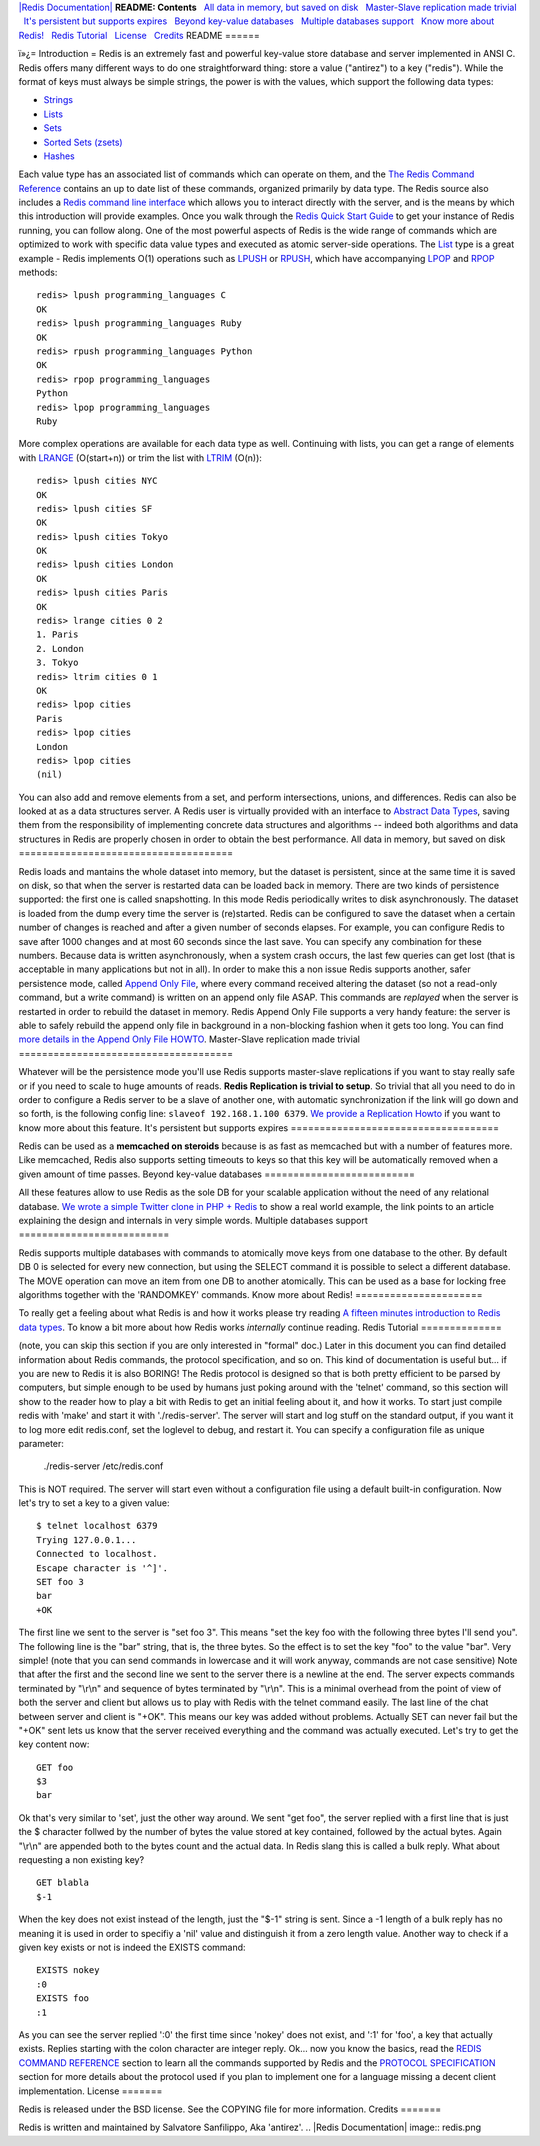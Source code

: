 `|Redis Documentation| <index.html>`_
**README: Contents**
  `All data in memory, but saved on disk <#All%20data%20in%20memory,%20but%20saved%20on%20disk>`_
  `Master-Slave replication made trivial <#Master-Slave%20replication%20made%20trivial>`_
  `It's persistent but supports expires <#It's%20persistent%20but%20supports%20expires>`_
  `Beyond key-value databases <#Beyond%20key-value%20databases>`_
  `Multiple databases support <#Multiple%20databases%20support>`_
  `Know more about Redis! <#Know%20more%20about%20Redis!>`_
  `Redis Tutorial <#Redis%20Tutorial>`_
  `License <#License>`_
  `Credits <#Credits>`_
README
======

ï»¿= Introduction =
Redis is an extremely fast and powerful key-value store database
and server implemented in ANSI C. Redis offers many different ways
to do one straightforward thing: store a value ("antirez") to a key
("redis"). While the format of keys must always be simple strings,
the power is with the values, which support the following data
types:

-  `Strings <Strings.html>`_
-  `Lists <Lists.html>`_
-  `Sets <Sets.html>`_
-  `Sorted Sets (zsets) <SortedSets.html>`_
-  `Hashes <Hashes.html>`_

Each value type has an associated list of commands which can
operate on them, and the
`The Redis Command Reference <CommandReference.html>`_ contains an
up to date list of these commands, organized primarily by data
type. The Redis source also includes a
`Redis command line interface <RedisCLI.html>`_ which allows you to
interact directly with the server, and is the means by which this
introduction will provide examples. Once you walk through the
`Redis Quick Start Guide <QuickStart.html>`_ to get your instance
of Redis running, you can follow along.
One of the most powerful aspects of Redis is the wide range of
commands which are optimized to work with specific data value types
and executed as atomic server-side operations. The
`List <Lists.html>`_ type is a great example - Redis implements
O(1) operations such as `LPUSH <RpushCommand.html>`_ or
`RPUSH <RpushCommand.html>`_, which have accompanying
`LPOP <LpopCommand.html>`_ and `RPOP <LpopCommand.html>`_ methods:
::

    redis> lpush programming_languages C
    OK
    redis> lpush programming_languages Ruby
    OK
    redis> rpush programming_languages Python
    OK
    redis> rpop programming_languages
    Python
    redis> lpop programming_languages
    Ruby

More complex operations are available for each data type as well.
Continuing with lists, you can get a range of elements with
`LRANGE <LrangeCommand.html>`_ (O(start+n)) or trim the list with
`LTRIM <LtrimCommand.html>`_ (O(n)):
::

    redis> lpush cities NYC
    OK
    redis> lpush cities SF
    OK
    redis> lpush cities Tokyo
    OK
    redis> lpush cities London
    OK
    redis> lpush cities Paris
    OK
    redis> lrange cities 0 2
    1. Paris
    2. London
    3. Tokyo
    redis> ltrim cities 0 1
    OK
    redis> lpop cities
    Paris
    redis> lpop cities
    London
    redis> lpop cities
    (nil)

You can also add and remove elements from a set, and perform
intersections, unions, and differences.
Redis can also be looked at as a data structures server. A Redis
user is virtually provided with an interface to
`Abstract Data Types <http://en.wikipedia.org/wiki/Abstract_data_type>`_,
saving them from the responsibility of implementing concrete data
structures and algorithms -- indeed both algorithms and data
structures in Redis are properly chosen in order to obtain the best
performance.
All data in memory, but saved on disk
=====================================

Redis loads and mantains the whole dataset into memory, but the
dataset is persistent, since at the same time it is saved on disk,
so that when the server is restarted data can be loaded back in
memory.
There are two kinds of persistence supported: the first one is
called snapshotting. In this mode Redis periodically writes to disk
asynchronously. The dataset is loaded from the dump every time the
server is (re)started.
Redis can be configured to save the dataset when a certain number
of changes is reached and after a given number of seconds elapses.
For example, you can configure Redis to save after 1000 changes and
at most 60 seconds since the last save. You can specify any
combination for these numbers.
Because data is written asynchronously, when a system crash occurs,
the last few queries can get lost (that is acceptable in many
applications but not in all). In order to make this a non issue
Redis supports another, safer persistence mode, called
`Append Only File <AppendOnlyFileHowto.html>`_, where every command
received altering the dataset (so not a read-only command, but a
write command) is written on an append only file ASAP. This
commands are *replayed* when the server is restarted in order to
rebuild the dataset in memory.
Redis Append Only File supports a very handy feature: the server is
able to safely rebuild the append only file in background in a
non-blocking fashion when it gets too long. You can find
`more details in the Append Only File HOWTO <AppendOnlyFileHowto.html>`_.
Master-Slave replication made trivial
=====================================

Whatever will be the persistence mode you'll use Redis supports
master-slave replications if you want to stay really safe or if you
need to scale to huge amounts of reads.
**Redis Replication is trivial to setup**. So trivial that all you
need to do in order to configure a Redis server to be a slave of
another one, with automatic synchronization if the link will go
down and so forth, is the following config line:
``slaveof 192.168.1.100 6379``.
`We provide a Replication Howto <ReplicationHowto.html>`_ if you
want to know more about this feature.
It's persistent but supports expires
====================================

Redis can be used as a **memcached on steroids** because is as fast
as memcached but with a number of features more. Like memcached,
Redis also supports setting timeouts to keys so that this key will
be automatically removed when a given amount of time passes.
Beyond key-value databases
==========================

All these features allow to use Redis as the sole DB for your
scalable application without the need of any relational database.
`We wrote a simple Twitter clone in PHP + Redis <TwitterAlikeExample.html>`_
to show a real world example, the link points to an article
explaining the design and internals in very simple words.
Multiple databases support
==========================

Redis supports multiple databases with commands to atomically move
keys from one database to the other. By default DB 0 is selected
for every new connection, but using the SELECT command it is
possible to select a different database. The MOVE operation can
move an item from one DB to another atomically. This can be used as
a base for locking free algorithms together with the 'RANDOMKEY'
commands.
Know more about Redis!
======================

To really get a feeling about what Redis is and how it works please
try reading
`A fifteen minutes introduction to Redis data types <IntroductionToRedisDataTypes.html>`_.
To know a bit more about how Redis works *internally* continue
reading.
Redis Tutorial
==============

(note, you can skip this section if you are only interested in
"formal" doc.)
Later in this document you can find detailed information about
Redis commands, the protocol specification, and so on. This kind of
documentation is useful but... if you are new to Redis it is also
BORING! The Redis protocol is designed so that is both pretty
efficient to be parsed by computers, but simple enough to be used
by humans just poking around with the 'telnet' command, so this
section will show to the reader how to play a bit with Redis to get
an initial feeling about it, and how it works.
To start just compile redis with 'make' and start it with
'./redis-server'. The server will start and log stuff on the
standard output, if you want it to log more edit redis.conf, set
the loglevel to debug, and restart it.
You can specify a configuration file as unique parameter:
    ./redis-server /etc/redis.conf

This is NOT required. The server will start even without a
configuration file using a default built-in configuration.
Now let's try to set a key to a given value:
::

    $ telnet localhost 6379
    Trying 127.0.0.1...
    Connected to localhost.
    Escape character is '^]'.
    SET foo 3  
    bar
    +OK

The first line we sent to the server is "set foo 3". This means
"set the key foo with the following three bytes I'll send you". The
following line is the "bar" string, that is, the three bytes. So
the effect is to set the key "foo" to the value "bar". Very simple!
(note that you can send commands in lowercase and it will work
anyway, commands are not case sensitive)
Note that after the first and the second line we sent to the server
there is a newline at the end. The server expects commands
terminated by "\\r\\n" and sequence of bytes terminated by
"\\r\\n". This is a minimal overhead from the point of view of both
the server and client but allows us to play with Redis with the
telnet command easily.
The last line of the chat between server and client is "+OK". This
means our key was added without problems. Actually SET can never
fail but the "+OK" sent lets us know that the server received
everything and the command was actually executed.
Let's try to get the key content now:
::

    GET foo
    $3
    bar

Ok that's very similar to 'set', just the other way around. We sent
"get foo", the server replied with a first line that is just the $
character follwed by the number of bytes the value stored at key
contained, followed by the actual bytes. Again "\\r\\n" are
appended both to the bytes count and the actual data. In Redis
slang this is called a bulk reply.
What about requesting a non existing key?
::

    GET blabla
    $-1

When the key does not exist instead of the length, just the "$-1"
string is sent. Since a -1 length of a bulk reply has no meaning it
is used in order to specifiy a 'nil' value and distinguish it from
a zero length value. Another way to check if a given key exists or
not is indeed the EXISTS command:
::

    EXISTS nokey
    :0
    EXISTS foo
    :1

As you can see the server replied ':0' the first time since 'nokey'
does not exist, and ':1' for 'foo', a key that actually exists.
Replies starting with the colon character are integer reply.
Ok... now you know the basics, read the
`REDIS COMMAND REFERENCE <CommandReference.html>`_ section to learn
all the commands supported by Redis and the
`PROTOCOL SPECIFICATION <ProtocolSpecification.html>`_ section for
more details about the protocol used if you plan to implement one
for a language missing a decent client implementation.
License
=======

Redis is released under the BSD license. See the COPYING file for
more information.
Credits
=======

Redis is written and maintained by Salvatore Sanfilippo, Aka
'antirez'.
.. |Redis Documentation| image:: redis.png